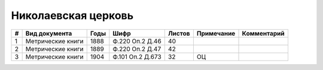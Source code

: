 
.. Church datasheet RST template
.. Autogenerated by cfp-sphinx.py

.. index:: Николаевская церковь

Николаевская церковь
====================

.. list-table::
   :header-rows: 1

   * - #
     - Вид документа
     - Годы
     - Шифр
     - Листов
     - Примечание
     - Комментарий

   * - 1
     - Метрические книги
     - 1888
     - Ф.220 Оп.2 Д.46
     - 40
     - 
     - 
   * - 2
     - Метрические книги
     - 1889
     - Ф.220 Оп.2 Д.47
     - 42
     - 
     - 
   * - 3
     - Метрические книги
     - 1904
     - Ф.101 Оп.2 Д.673
     - 32
     - ОЦ
     - 


